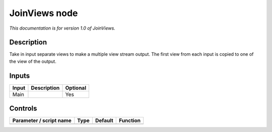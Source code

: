 .. _fr.inria.built-in.JoinViews:

JoinViews node
==============

*This documentation is for version 1.0 of JoinViews.*

Description
-----------

Take in input separate views to make a multiple view stream output. The first view from each input is copied to one of the view of the output.

Inputs
------

+-------+-------------+----------+
| Input | Description | Optional |
+=======+=============+==========+
| Main  |             | Yes      |
+-------+-------------+----------+

Controls
--------

.. tabularcolumns:: |>{\raggedright}p{0.2\columnwidth}|>{\raggedright}p{0.06\columnwidth}|>{\raggedright}p{0.07\columnwidth}|p{0.63\columnwidth}|

.. cssclass:: longtable

+-------------------------+------+---------+----------+
| Parameter / script name | Type | Default | Function |
+=========================+======+=========+==========+
+-------------------------+------+---------+----------+
